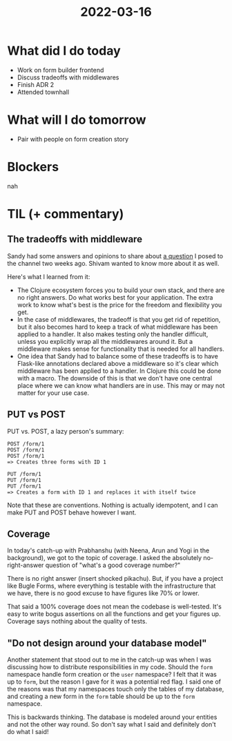 #+TITLE: 2022-03-16

* What did I do today
- Work on form builder frontend
- Discuss tradeoffs with middlewares
- Finish ADR 2
- Attended townhall
* What will I do tomorrow
- Pair with people on form creation story
* Blockers
nah
* TIL (+ commentary)
** The tradeoffs with middleware
Sandy had some answers and opinions to share about [[https://github.com/nilenso/atharva-onboarding/blob/main/week9/2022-03-04.org#learning-some-clojure-idioms-is-hard][a question]] I posed to the channel two weeks ago. Shivam wanted to know more about it as well.

Here's what I learned from it:
- The Clojure ecosystem forces you to build your own stack, and there are no right answers. Do what works best for your application. The extra work to know what's best is the price for the freedom and flexibility you get.
- In the case of middlewares, the tradeoff is that you get rid of repetition, but it also becomes hard to keep a track of what middleware has been applied to a handler. It also makes testing only the handler difficult, unless you explicitly wrap all the middlewares around it. But a middleware makes sense for functionality that is needed for all handlers.
- One idea that Sandy had to balance some of these tradeoffs is to have Flask-like annotations declared above a middleware so it's clear which middleware has been applied to a handler. In Clojure this could be done with a macro. The downside of this is that we don't have one central place where we can know what handlers are in use. This may or may not matter for your use case.
** PUT vs POST
PUT vs. POST, a lazy person's summary:
#+begin_src
POST /form/1
POST /form/1
POST /form/1
=> Creates three forms with ID 1

PUT /form/1
PUT /form/1
PUT /form/1
=> Creates a form with ID 1 and replaces it with itself twice
#+end_src
Note that these are conventions. Nothing is actually idempotent, and I can make PUT and POST behave however I want.
** Coverage
In today's catch-up with Prabhanshu (with Neena, Arun and Yogi in the background), we got to the topic of coverage. I asked the absolutely no-right-answer question of "what's a good coverage number?"

There is no right answer (insert shocked pikachu). But, if you have a project like Bugle Forms, where everything is testable with the infrastructure that we have, there is no good excuse to have figures like 70% or lower.

That said a 100% coverage does not mean the codebase is well-tested. It's easy to write bogus assertions on all the functions and get your figures up. Coverage says nothing about the quality of tests.
** "Do not design around your database model"
Another statement that stood out to me in the catch-up was when I was discussing how to distribute responsibilities in my code. Should the =form= namespace handle form creation or the =user= namespace? I felt that it was up to =form=, but the reason I gave for it was a potential red flag. I said one of the reasons was that my namespaces touch only the tables of my database, and creating a new form in the =form= table should be up to the =form= namespace.

This is backwards thinking. The database is modeled around your entities and not the other way round. So don't say what I said and definitely don't do what I said!
